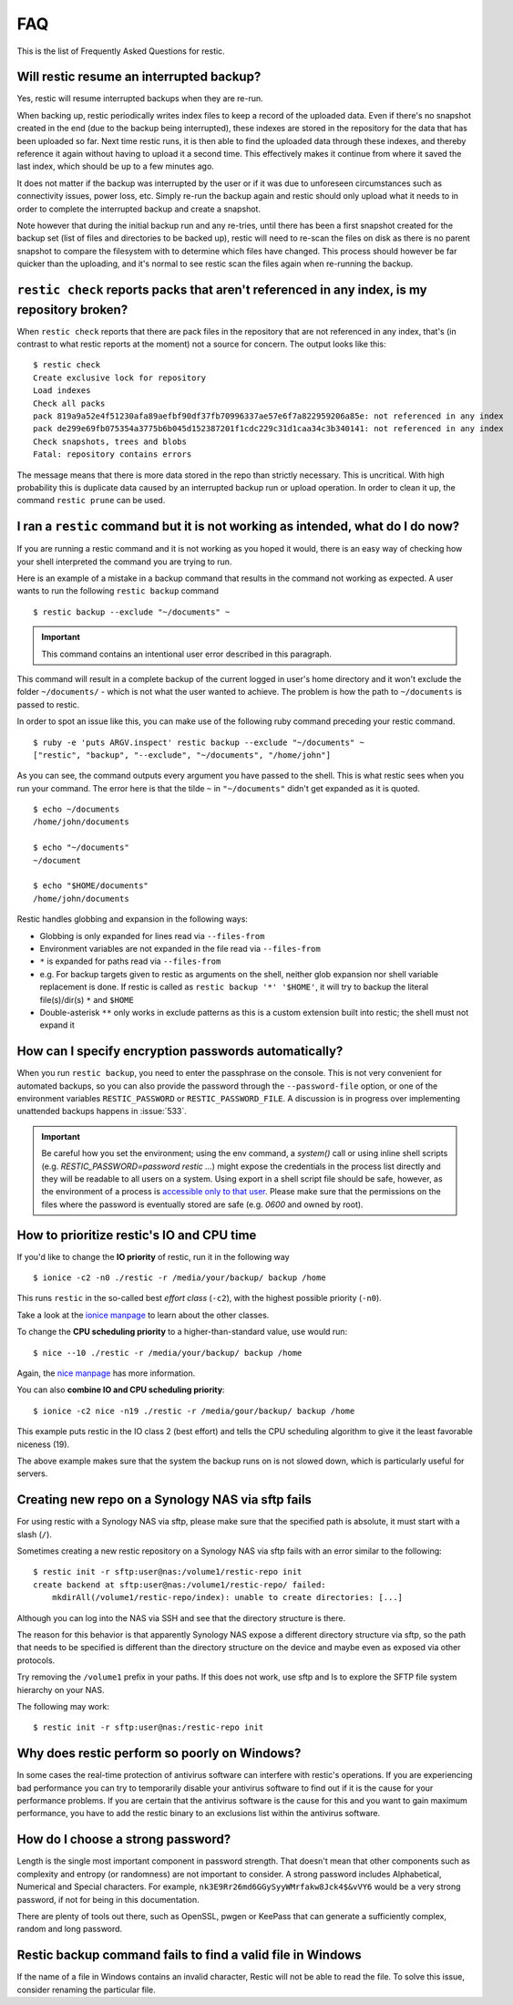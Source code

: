 FAQ
===

This is the list of Frequently Asked Questions for restic.

Will restic resume an interrupted backup?
-----------------------------------------

Yes, restic will resume interrupted backups when they are re-run.

When backing up, restic periodically writes index files to keep a record of
the uploaded data. Even if there's no snapshot created in the end (due to the
backup being interrupted), these indexes are stored in the repository for the
data that has been uploaded so far. Next time restic runs, it is then able to
find the uploaded data through these indexes, and thereby reference it again
without having to upload it a second time. This effectively makes it continue
from where it saved the last index, which should be up to a few minutes ago.

It does not matter if the backup was interrupted by the user or if it was due
to unforeseen circumstances such as connectivity issues, power loss, etc.
Simply re-run the backup again and restic should only upload what it needs to
in order to complete the interrupted backup and create a snapshot.

Note however that during the initial backup run and any re-tries, until there
has been a first snapshot created for the backup set (list of files and
directories to be backed up), restic will need to re-scan the files on disk as
there is no parent snapshot to compare the filesystem with to determine which
files have changed. This process should however be far quicker than the
uploading, and it's normal to see restic scan the files again when re-running
the backup.

``restic check`` reports packs that aren't referenced in any index, is my repository broken?
--------------------------------------------------------------------------------------------

When ``restic check`` reports that there are pack files in the
repository that are not referenced in any index, that's (in contrast to
what restic reports at the moment) not a source for concern. The output
looks like this:

::

    $ restic check
    Create exclusive lock for repository
    Load indexes
    Check all packs
    pack 819a9a52e4f51230afa89aefbf90df37fb70996337ae57e6f7a822959206a85e: not referenced in any index
    pack de299e69fb075354a3775b6b045d152387201f1cdc229c31d1caa34c3b340141: not referenced in any index
    Check snapshots, trees and blobs
    Fatal: repository contains errors

The message means that there is more data stored in the repo than
strictly necessary. This is uncritical. With high probability this is duplicate data
caused by an interrupted backup run or upload operation. In
order to clean it up, the command ``restic prune`` can be used.

I ran a ``restic`` command but it is not working as intended, what do I do now?
-------------------------------------------------------------------------------

If you are running a restic command and it is not working as you hoped it would,
there is an easy way of checking how your shell interpreted the command you are trying to run.

Here is an example of a mistake in a backup command that results in the command not working as expected.
A user wants to run the following ``restic backup`` command

::

$ restic backup --exclude "~/documents" ~

.. important:: This command contains an intentional user error described in this paragraph.

This command will result in a complete backup of the current logged in user's home directory and it won't exclude the folder ``~/documents/`` - which is not what the user wanted to achieve.
The problem is how the path to ``~/documents`` is passed to restic.

In order to spot an issue like this, you can make use of the following ruby command preceding your restic command.

::

    $ ruby -e 'puts ARGV.inspect' restic backup --exclude "~/documents" ~
    ["restic", "backup", "--exclude", "~/documents", "/home/john"]

As you can see, the command outputs every argument you have passed to the shell. This is what restic sees when you run your command.
The error here is that the tilde ``~`` in ``"~/documents"`` didn't get expanded as it is quoted.

::

    $ echo ~/documents
    /home/john/documents

    $ echo "~/documents"
    ~/document

    $ echo "$HOME/documents"
    /home/john/documents

Restic handles globbing and expansion in the following ways:

-  Globbing is only expanded for lines read via ``--files-from``
-  Environment variables are not expanded in the file read via ``--files-from``
-  ``*`` is expanded for paths read via ``--files-from``
-  e.g. For backup targets given to restic as arguments on the shell, neither glob expansion nor shell variable replacement is done. If restic is called as ``restic backup '*' '$HOME'``, it will try to backup the literal file(s)/dir(s) ``*`` and ``$HOME``
-  Double-asterisk ``**`` only works in exclude patterns as this is a custom extension built into restic; the shell must not expand it


How can I specify encryption passwords automatically?
-----------------------------------------------------

When you run ``restic backup``, you need to enter the passphrase on
the console. This is not very convenient for automated backups, so you
can also provide the password through the ``--password-file`` option, or one of
the environment variables ``RESTIC_PASSWORD`` or ``RESTIC_PASSWORD_FILE``.
A discussion is in progress over implementing unattended backups happens in
:issue:`533`.

.. important:: Be careful how you set the environment; using the env
               command, a `system()` call or using inline shell
               scripts (e.g. `RESTIC_PASSWORD=password restic ...`)
               might expose the credentials in the process list
               directly and they will be readable to all users on a
               system. Using export in a shell script file should be
               safe, however, as the environment of a process is
               `accessible only to that user`_. Please make sure that
               the permissions on the files where the password is
               eventually stored are safe (e.g. `0600` and owned by
               root).

.. _accessible only to that user: https://security.stackexchange.com/questions/14000/environment-variable-accessibility-in-linux/14009#14009

How to prioritize restic's IO and CPU time
------------------------------------------

If you'd like to change the **IO priority** of restic, run it in the following way

::

$ ionice -c2 -n0 ./restic -r /media/your/backup/ backup /home

This runs ``restic`` in the so-called best *effort class* (``-c2``),
with the highest possible priority (``-n0``).

Take a look at the `ionice manpage`_ to learn about the other classes.

.. _ionice manpage: https://linux.die.net/man/1/ionice


To change the **CPU scheduling priority** to a higher-than-standard
value, use would run:

::

$ nice --10 ./restic -r /media/your/backup/ backup /home

Again, the `nice manpage`_ has more information.

.. _nice manpage: https://linux.die.net/man/1/nice

You can also **combine IO and CPU scheduling priority**:

::

$ ionice -c2 nice -n19 ./restic -r /media/gour/backup/ backup /home

This example puts restic in the IO class 2 (best effort) and tells the CPU
scheduling algorithm to give it the least favorable niceness (19).

The above example makes sure that the system the backup runs on
is not slowed down, which is particularly useful for servers.

Creating new repo on a Synology NAS via sftp fails
--------------------------------------------------

For using restic with a Synology NAS via sftp, please make sure that the
specified path is absolute, it must start with a slash (``/``).

Sometimes creating a new restic repository on a Synology NAS via sftp fails
with an error similar to the following:

::

    $ restic init -r sftp:user@nas:/volume1/restic-repo init
    create backend at sftp:user@nas:/volume1/restic-repo/ failed:
        mkdirAll(/volume1/restic-repo/index): unable to create directories: [...]

Although you can log into the NAS via SSH and see that the directory structure
is there.

The reason for this behavior is that apparently Synology NAS expose a different
directory structure via sftp, so the path that needs to be specified is
different than the directory structure on the device and maybe even as exposed
via other protocols.


Try removing the ``/volume1`` prefix in your paths. If this does not work, use
sftp and ls to explore the SFTP file system hierarchy on your NAS.

The following may work:

::

    $ restic init -r sftp:user@nas:/restic-repo init

Why does restic perform so poorly on Windows?
---------------------------------------------

In some cases the real-time protection of antivirus software can interfere with
restic's operations. If you are experiencing bad performance you can try to
temporarily disable your antivirus software to find out if it is the cause for
your performance problems. If you are certain that the antivirus software is
the cause for this and you want to gain maximum performance, you have to add
the restic binary to an exclusions list within the antivirus software.

How do I choose a strong password?
----------------------------------

Length is the single most important component in password strength.  That doesn't
mean that other components such as complexity and entropy (or randomness) are not
important to consider.  A strong password includes Alphabetical, Numerical and
Special characters. For example, ``nk3E9Rr26md6GGySyyWMrfakw8Jck4$&vVY6`` would
be a very strong password, if not for being in this documentation.

There are plenty of tools out there, such as OpenSSL, pwgen or KeePass that can
generate a sufficiently complex, random and long password.

Restic backup command fails to find a valid file in Windows
-----------------------------------------------------------

If the name of a file in Windows contains an invalid character, Restic will not be
able to read the file. To solve this issue, consider renaming the particular file.
